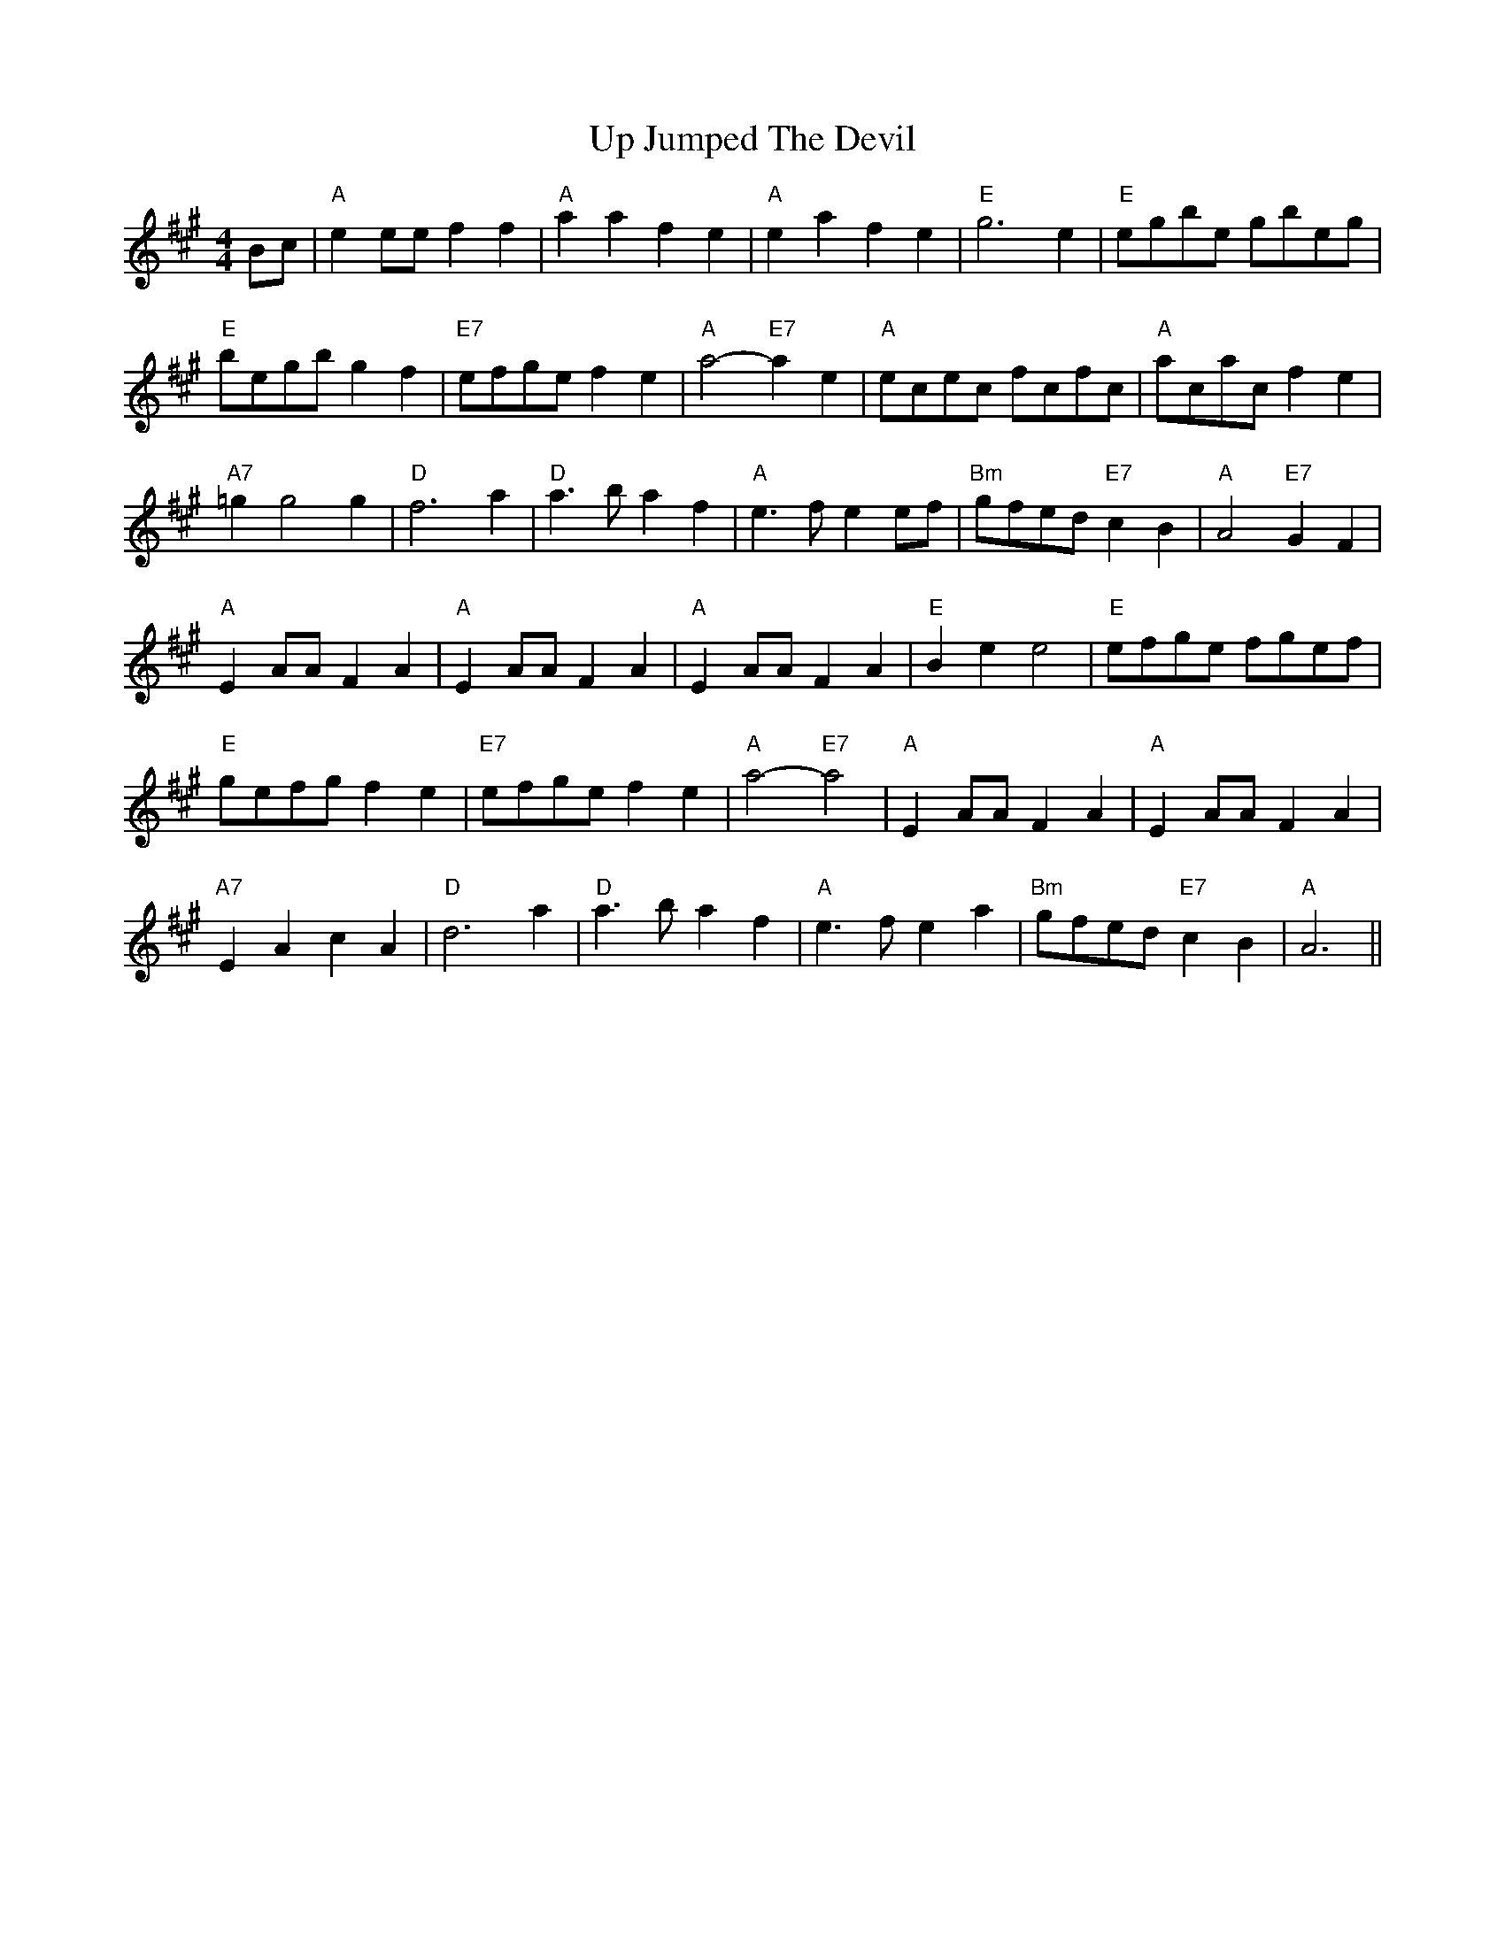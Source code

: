 
X: 1
T:Up Jumped The Devil
% Nottingham Music Database
S:Kevin Briggs, via EF
M:4/4
R:Reel
K:A
L:1/4
B/2c/2|"A"ee/2e/2 ff|"A"aa fe|"A"ea fe|"E"g3e|"E"e/2g/2b/2e/2 g/2b/2e/2g/2|
"E"b/2e/2g/2b/2 gf|"E7"e/2f/2g/2e/2 fe|"A"a2 -"E7"ae|\
"A"e/2c/2e/2c/2 f/2c/2f/2c/2|"A"a/2c/2a/2c/2 fe|
"A7"=gg2g|"D"f3a|"D"a3/2b/2 af|"A"e3/2f/2 ee/2f/2|"Bm"g/2f/2e/2d/2 "E7"cB|\
"A"A2 "E7"GF|
"A"EA/2A/2 FA|"A"EA/2A/2 FA|"A"EA/2A/2 FA|"E"Be e2|\
"E"e/2f/2g/2e/2 f/2g/2e/2f/2|
"E"g/2e/2f/2g/2 fe|"E7"e/2f/2g/2e/2 fe|"A"a2 -"E7"a2|"A"EA/2A/2 FA|\
"A"EA/2A/2 FA|
"A7"EA cA|"D"d3a|"D"a3/2b/2 af|"A"e3/2f/2 ea|"Bm"g/2f/2e/2d/2 "E7"cB\
|"A"A3||


X: 2
T:Wiltshire Tempest
% Nottingham Music Database
S:Kevin Briggs, via EF
M:4/4
R:Reel
K:D
L:1/4
A|"D"dA A/2B/2A|"D"fd d/2e/2d|"A7"eA Bc|"D"d/2c/2d/2e/2 "A7"fa|\
"D"dA "A/c+"A/2B/2A|
"Bm"fd d/2e/2d|"Em/g"eA "A7"Bc|"D"d2 "A7"df/2g/2|"D"af fd|\
"G"e/2d/2c/2B/2 "A7"Af/2g/2|
"D"af fd|"E7"e/2d/2c/2B/2 "A7"A/2B/2c/2A/2|"D"dA "A/c+"A/2B/2A|\
"Bm"fd d/2e/2d|"Em/g"eA "A7"Bc|
"D"d2 "A7"dA|"D"df af|"G"bg "D"a3/2f/2|"Em/g"gf "E7/g+"ed|\
"A7"c/2d/2e/2c/2 AB/2c/2|"D"df af|
"G"bg "D"a3/2f/2|"A7"ge cA|"D"d2 de/2f/2|"A7"ge cA|"D"df a3/2f/2|"A7"ge cA|
"D"d/2e/2f/2g/2 "A7"a3/2f/2|"D"df af|"G"bg "D"a3/2f/2|"A7"ge cA|"D"d2 d||


X: 3
T:Walking In My Sleep
% Nottingham Music Database
S:Old Time, via PR
M:4/4
L:1/4
R:Reel
K:G
"G"G,/2A,/2B,/2C/2 D/2G/2B/2d/2|"G"B2 -B/2d/2B/2A/2|"G"G2 [e2g2]|\
"D7"[d3f3]d/2B/2|
"D7"A/2G/2F/2A/2 D/2E/2D/2E/2|"C"c3/2d/2 cA|"G"B/2A/2G/2B/2 "D7"A/2G/2F/2A/2|\
"G"G3z::
"G"g/2b/2g/2e/2 d/2g/2e/2f/2|g/2f/2g/2b/2 g/2e/2g/2b/2|\
"G"g/2e/2d/2c/2 B/2A/2G/2D/2|"D7"FA3|
f/2ab/2 a3/2e/2|"D7"f/2e/2d/2f/2 e/2f/2e/2f/2|g/2e/2d/2c/2 B/2d/2A/2F/2|\
"G"[G4B4]:|


X: 4
T:Walter Bulliver
% Nottingham Music Database
S:Dave Martin, via EF
P:AB
M:4/4
L:1/4
R:Reel
K:G
P:A
B/2c/2|"G"d/2c/2B/2d/2 g3/2f/2|"Am"eA AA/2B/2|"D7"c/2B/2A/2c/2 f3/2e/2|\
"G"dB "D7"BB/2c/2|
"G"d/2c/2B/2d/2 g3/2f/2|"Am"eA AG|"D7"F/2G/2A/2B/2 c/2d/2e/2f/2|"G"gg g:|
R:Reel
K:D
P:B
f/2g/2|"D"af/2g/2 af/2g/2|"D"a/2g/2f "A"e2|"A7"eg fe|\
"D"d/2c/2d/2e/2 "A7"ff/2g/2|
"D"af/2g/2 af/2g/2|"D"a/2g/2f "A"e2|"A7"eg fe| [1"D"df "A7"d:|[2"D"df "D7"dB/2=c/2||

X: 5
T:The Waterloo Dance
% Nottingham Music Database
S:Thomas Hardy Collection via Yetties, via PR
M:2/4
L:1/4
R:Reel
K:D
A/4G/4|"D"F/2d/4B/4 "A"A/2f/4e/4|"Bm"d/2d/2 d/2c/4d/4|\
"Em"e/2e/2 "A7"d/4c/4
B/4\
c/4|"D"d/4c/4d/4e/4 "A7"f/2A/4G/4|"D"F/2d/4B/4 "A"A/2f/4e/4|\
"Bm"d/2d/2 d/2c/4d/4|"Em"e/2e/2 "A7"d/4c/4B/4c/4|"D"d/2f/2 d/2::
c/4d/4|"A"e/2d/4c/4 a/2a/4f/4|"A"e/2e/4c/4 A/2A/2|\
"E7"^G/4A/4B/4c/4 d/4B/4f/4e/4|"D"d "A"c/2c/4d/4|
"A"e/2c/4A/4 "D"a/2f/4d/4|"A"e/2e/4c/4 A/2A/2|\
"E7"^G/4A/4B/4c/4 d/4B/4A/4G/4|"A"A3/2::
f/4g/4|"D"a3/2f/2|
"G"b/2a/2 g/2f/2|"A7"e/2e/2 e/4-d/4e/4f/4|"D"d/2e/2 "A"f/2g/2|"D"a3/2f/2|
"G"b/2a/2 g/2f/2|"A7"e/2e/2 e/4d/4e/4f/4|"D"d3/2:|


X: 6
T:Ways Of The World
% Nottingham Music Database
S:Old Time, via PR
M:4/4
L:1/4
R:Reel
K:D
|c/4B/4|:"D"A/2B/2d/2e/2 f/2d/2f/2d/2|e/2d/2B/2d/2 AA-|A/2B/2d/2e/2 fa|\
"A7"e3/2f/2 eA-|
"D"A/2B/2d/2e/2 f/2d/2f/2d/2|"G"e/2d/2B/2d/2 "D"AA/2B/2|"D"AF "A7"E/2FE/2|\
D[DA] DA/2B/2::
"D"AF A3/2B/2|AF2A/2B/2|"D"AF "A7"E/2FE/2|"D"D3A/2B/2|AF A3/2B/2|AF2D/2E/2-|\
"A7"E/2F/2E/2D/2 E/2FE/2|"D"D[D A ]Dz:|


X: 7
T:Lord Wellington
% Nottingham Music Database
S:via PR
M:4/4
L:1/4
R:Reel
K:G
"G"GB/2G/2 D/2G/2B/2G/2|"Am"A/2^G/2A/2B/2 c/2d/2e/2c/2|\
"Am"A/2^G/2A/2B/2 c/2A/2A/2G/2|"D"F/2A/2D/2E/2 F/2G/2A/2F/2|
"G"GB/2G/2 D/2G/2B/2G/2|"Am"A/2^G/2A/2B/2 c/2d/2e/2f/2|\
"G"g/2e/2d/2B/2 "C"cB/2c/2|"D7"(3d/2c/2B/2c/2A/2 "G"B/2G/2G::
"G"gb/2g/2 d/2g/2b/2g/2|"G"g/2b/2a/2g/2 "D"f/2d/2d/2e/2|\
"D"fa/2f/2 d/2f/2a/2f/2|"Em"g/2b/2a/2g/2 "D"f/2d/2e/2f/2|
"G"g3/2b/2 "D"a3/2f/2|"G"g/2b/2a/2g/2 "D"f/2d/2d/2e/2|\
"G"g/2e/2d/2B/2 "C"cB/2c/2|"D7"(3d/2c/2B/2c/2A/2 "G"B/2G/2G:|


X: 8
T:Pany Corlan yr Wyn
% Nottingham Music Database
S:Eric
P:ABC
M:4/4
L:1/4
R:Reel
K:G
P:A
D|"G"GG/2A/2 BG|"Am"cA/2B/2 "D7"cA|"G"BG GB|"D7"dA FD|
"G"GG/2A/2 BG|"Am"cA/2B/2 "D7"cA|"G"BG "D7"F/2G/2A/2F/2|"G"GG G:|
P:B
d/2c/2|"G"Bd "Em"dc/2B/2|"Am"A/2B/2c/2d/2 "D7"cB/2A/2|"G"GB "Em"BA/2G/2|\
"D7"F/2G/2A/2B/2 AD|
"G"GG/2A/2 BG|"Am"cA/2B/2 "D7"cA|"G"BG "D7"F/2G/2A/2F/2|"G"GG G:|
P:C
d/2c/2|"G"Bd "Em"dc/2B/2|"Am"A/2B/2c/2d/2 "D7"cB/2A/2|"G"GB "Em"BA/2G/2|
"D7"F/2G/2A/2B/2 AD|"G"GG/2A/2 BG|"Am"cA/2B/2 "D7"cA|"G"BG GB|"D7"dA FD|
"G"GG/2A/2 BG|"Am"cA/2B/2 "D7"cA|"G"BG "D7"F/2G/2A/2F/2|"G"GG G:|


X: 9
T:Welsh Clog
% Nottingham Music Database
P:AB
S:Trad, via EF
M:4/4
L:1/4
R:Reel
K:G
P:A
D|"G"GG/2A/2 BG|"Am"cA/2B/2 "D7"cA|"G"BG GB|"D7"dA FD|
"G"GG/2A/2 "Em"BG|"Am"cc/2B/2 "D7"cA|"G"BG "D7"F/2G/2A/2F/2|"G"GG G:|
P:B
d/2c/2|"G"Bd dc/2B/2|"Am"A/2B/2c/2d/2 "D7"cB/2A/2|"G"GB BA/2G/2|\
"D7"F/2G/2A/2B/2 AD|
"G"GG/2A/2 "Em"BG|"Am"cc/2B/2 "D7"cA|"G"BG "D7"F/2G/2A/2F/2|"G"GG G:|


X: 10
T:Pnt ur y Bys
% Nottingham Music Database
S:Helen, via EF
M:4/4
L:1/4
R:Reel
K:G
d|:|||:"G"Bd dB|"C"ce ec|"G"Bd dB|"Am"e/2d/2c/2B/2 "D7"A2|"G"Bd dB|"C"ce ec|\
"Em"Bd "D7"Ad/2c/2|"G"BG G2:|
"G"GB dg|"C"ge/2f/2 g2|"G"G/2B/2d dB|"Am"cA "D7"A2|"G"GB dg|"C"ge/2f/2 g2|\
"G"B/2c/2d "D7"A/2B/2c|"G"BG G2:|


X: 11
T:Coleg y Br Fyrgol Abertawe
% Nottingham Music Database
S:Helen, via EF
M:4/4
L:1/4
R:Reel
K:G
B|"Em"eB "E7"B/2d/2c/2B/2|"Am"cA "D"A/2c/2B/2A/2|\
"G"B/2A/2G/2B/2 "D"A/2G/2F/2A/2|"Em"G/2F/2E/2G/2 "B7"FB|
"Em"eB "E7"B/2d/2c/2B/2|"Am"cA "D"A/2c/2B/2A/2|"G"B/2A/2G/2B/2 "D"A/2G/2F/2A/2\
|"Em"G"Am"E "Em"E:|
B|"Em"e/2f/2g/2f/2 ee|"B7""D"f/2g/2a/2g/2 ff|"Em"e/2f/2g/2f/2 ee|\
"Am"f/2e/2^d/2c/2 "B7"BB|
"Em"e/2f/2g/2f/2 ee|"B7""D"f/2g/2a/2g/2 ff|"Am"g/2f/2e/2g/2 "B7"f/2e/2^d/2f/2|\
"Em"e"Am"e "Em"e:|


X: 12
T:Llanover Reel
% Nottingham Music Database
S:Helen, via EF
M:4/4
L:1/4
R:Reel
K:G
"G"dd d/2c/2B/2A/2|"C"ee e/2d/2c/2B/2|"G"dd d/2c/2B/2A/2|\
"D"F/2G/2A/2B/2 c/2B/2A/2G/2|
"G"dd d/2c/2B/2A/2|"C"ee e/2d/2c/2B/2|"C"G/2e/2c/2G/2 "D"F/2c/2A/2F/2|"G"BG G2:|
"G"d/2B/2G/2B/2 dd|"C"e/2c/2G/2c/2 ee|"G"d/2B/2G/2B/2 dd|"D"c/2A/2F/2A/2 cc|
"G"d/2B/2G/2B/2 dd|"C"e/2c/2G/2c/2 ee|"C"G/2g/2f/2e/2 "D7"d/2c/2B/2A/2|"G"GB G2 :|


X: 13
T:The West End
% Nottingham Music Database
S:Kevin Briggs, via EF
P:AAB
M:4/4
L:1/4
R:Reel
K:D
P:A
A/2G/2|"D"F/2G/2A/2F/2 Dd|"A"c/2d/2e/2c/2 Ae/2f/2|"G"g/2f/2e/2d/2 "E7"Be/2d/2|\
"A7"cA AA/2G/2|
"D"F/2G/2A/2F/2 Dd|"A"c/2d/2e/2c/2 Ae/2f/2|"G"g/2f/2e/2d/2 "A7"B/2d/2c/2e/2|\
"D"dd d:|
P:B
f/2g/2|"D"a/2f/2d/2f/2 aa|"A"g/2e/2c/2e/2 gg|"Bm"f/2e/2d/2c/2 "E7"Be/2d/2|\
"A7"cA Af/2g/2|
"D"a/2f/2d/2f/2 aa|"A"g/2e/2c/2e/2 gg|"D"a/2f/2d/2f/2 "A7"g/2e/2c/2e/2|\
"D"df "A7"df/2g/2|
"D"a/2f/2d/2f/2 aa|"A"g/2e/2c/2e/2 gg|"Bm"f/2e/2d/2c/2 "E7"Be/2d/2|\
"A7"cA AA/2G/2|
"D"F/2G/2A/2F/2 Dd|"A"c/2d/2e/2c/2 Ae/2f/2|"G"g/2f/2e/2d/2 "A7"B/2d/2c/2e/2|\
"D"dd d||


X: 14
T:Western Country
% Nottingham Music Database
S:Old Time, via PR
M:4/4
L:1/4
R:Reel
K:D
d/2e/2|:"D"fd e/2d/2B|d/2B/2A FG|AA B/2d3/2|"A7"e/2fg/2 fe|
"D"f/2e/2d/2f/2 e/2d/2B|"D"d/2B/2A FF/2G/2|"A7"AA B/2c3/2|"D"d3/2e/2 d2::
"D"A/2B/2A/2G/2 F/2G/2A|"G"B3/2c/2 Bc/2B/2|"D"A/2B/2A/2G/2 F/2D/2F/2D/2|\
"A7"E3/2F/2 EF/2G/2|
"D"A/2B/2A/2G/2 F/2G/2A|"G"B3/2c/2 Bc/2B/2|"A7"A/2B/2c/2d/2 e/2g/2f/2e/2|\
"D"d/2B/2A/2F/2 D2:|


X: 15
T:West Fork Gals
% Nottingham Music Database
S:Old Time, via PR
M:4/4
L:1/4
R:Reel
K:D
d/2e/2|:"D"f3/2e/2 de/2f/2|"G"g/2f/2g Bf|"A7"e3/2d/2 cA|"D"d/2B/2A/2G/2 F/2E/2D\
|
f3/2e/2 de/2f/2|"G"gg B2|"A7"e3/2d/2 cA-|"A7"A/2B/2c/2A/2 d2::
"D"A3/2G/2 F3/2G/2|Ad F3/2F/2|"A7"G/2C/2F E[EA]|G/2C/2F E2|
e/2f/2e/2d/2 c/2A/2B/2c/2|"D"dA FA|"D"df "A7"e/2f/2G/2e/2|"D"f/2A/2c dz:|


X: 16
T:Westlands
% Nottingham Music Database
S:Pauline Wilson, via PR
M:4/4
L:1/4
R:Reel
K:D
"D"A2 A2|"A7"BA FA|"Bm"dd2e|"D"fa3|"G"g2 b2|"D"af/2de/2f|"E"e4|"A7"ag fe|
"D"A2 A2|"A7"BA FA|"Bm"d"A"d2e|"D"fa3|"G"g2 b2|"D"af de|"E"ff "A7"ee|\
"D"d4||
"G"Bd2d|"Gm"ed/2=fe/2d|"D"BA2F|A4|"Bm"Bf fB|"E7"fe/2de/2f|"A7"e4|AB =c^c|
"D"d2 A2|"A7"BA FA|"D7"dd2f|"Gm"ed3|"D"af dA|"G"Bd g2|"D"fd/2"A7"ed/2c|\
"D"d4||


X: 17
T:West's
% Nottingham Music Database
S:Kerrs, via EF
P:AB
M:4/4
L:1/4
R:Reel
K:D
P:A
(3A/2B/2c/2|"D"dF/2G/2 A/2F/2A/2F/2|"D"dF/2G/2 A/2F/2A/2F/2|\
"G"B/2A/2G/2F/2 Ee/2f/2|"Em"g/2f/2e/2d/2 "A7"c/2A/2B/2c/2|
"D"dF/2G/2 A/2F/2A/2F/2|"D"dF/2G/2 A/2F/2A/2F/2|"G"B/2A/2G/2F/2 "Em"Ee/2g/2|\
"A7"f/2d/2e/2c/2 "D"d:|
P:B
|:d/2e/2|"D"fd/2f/2 d/2f/2d/2f/2|"A7"ec/2e/2 c/2e/2c/2e/2|\
"D"fd/2f/2 d/2f/2d/2f/2|"Em"e/2d/2c/2B/2 "A"AB/2c/2|
"G"d/2B/2d/2B/2 "A"c/2A/2c/2A/2|"G/b"d/2B/2d/2B/2 "A/c+"c/2A/2c/2A/2|\
"D"a/2f/2g/2e/2 "A7"f/2d/2e/2c/2|"D"dd d:|


X: 18
T:What the Devil
% Nottingham Music Database
S:Kevin Briggs, via EF
P:AB
M:4/4
L:1/4
R:Reel
K:D
P:A
A/2G/2|"D"F/2G/2A/2B/2 Af|"D"F/2G/2A/2B/2 Af|"G"gf ed|"Em"e/2d/2c/2B/2 "A7"AG|
"D"F/2G/2A/2B/2 Af|"D"F/2G/2A/2B/2 Af|"G"g/2f/2e/2d/2 "A7"c/2A/2B/2c/2|"D"df d\
:|
R:Reel
K:A
P:B
c/2d/2|"A"ee aa|"A"c/2A/2c/2d/2 ee|"E7"Be "A"ce|"Bm"Be/2f/2 "E7"e/2d/2c/2d/2|
"A"ee aa|"A"c/2A/2c/2d/2 ee|"E7"eg/2f/2 e/2d/2c/2B/2|"A"Ac A:|


X: 19
T:Whinshields
% Nottingham Music Database
S:NPTB, via EF
M:4/4
L:1/4
R:Reel
K:G
d/2c/2|"G"BG GB|"D7"AD D(3D/2E/2F/2|"G"GG "D7"G/2A/2B/2c/2|"G"dB "G7"dg|\
"C"ec ce|
"G"dG GA/2B/2|"Am"cB "A7"AG|"D7"FA d/2e/2d/2c/2|"G"BG GB|"D7"AD D(3D/2E/2F/2|
"G"GG "D7"G/2A/2B/2c/2|"G"dB "G7"dg|"C"ec ce|"G"dG GA/2B/2|\
"Am"c/2B/2A/2G/2 "D7"Fd|"G"G2 "D7"Gd|
"G"g3/2a/2 "D7"g/2f/2e/2d/2|"G"BG GA/2B/2|"C"c/2B/2c/2d/2 c/2B/2A/2G/2|\
"Am"FA "D7"df|"G"g3/2a/2 "D7"g/2f/2e/2d/2|
"G"BG GB|"A7"AA B^c|"D7"d-d ef|"G"g3/2a/2 "D7"g/2f/2e/2d/2|\
"G"BG GA/2B/2|
"C"c/2B/2c/2d/2 c/2B/2A/2G/2|"D7"FA d/2e/2d/2c/2|"G"BG GB|"D"AD DB|\
"Am"c/2B/2A/2G/2 "D7"Fd|"G"G3||


X: 20
T:The White Cockade
% Nottingham Music Database
S:Kevin Briggs, via EF
P:AB
M:4/4
L:1/4
R:Reel
K:G
P:A
G/2A/2|"G"BB BA/2G/2|"G"BB Bg|"G"dB BA/2G/2|"Am"BA "D7"AG/2A/2|
"G"BB "D7"c/2B/2A/2G/2|"G"Bd "Em"gg/2a/2|"G"b/2a/2g/2f/2 "D"a/2g/2f/2e/2|\
"Em"dB "D7"B:|
P:B
B/2c/2|"G"dB gB/2c/2|"G"dd dB/2c/2|"G"dB gf/2g/2|"A7"aA "D7"AG/2A/2|
"G"BB "D7"c/2B/2A/2G/2|"G"Bd "Em"gg/2a/2|"G"b/2a/2g/2f/2 "D"a/2g/2f/2e/2|\
"Em"dB "D7"B:|


X: 21
T:The White Cockade
% Nottingham Music Database
S:Lesley Dolman, via EF
P:AB
M:4/4
L:1/4
R:Reel
K:G
P:A
G/2A/2|"G"BB/2d/2 c/2B/2A/2G/2|"G"BB BG/2A/2|"G"B/2A/2B/2d/2 c/2B/2A/2G/2|\
"Am"BA "D7"AG/2A/2|
"G"Bd c/2B/2A/2G/2|"G"Bd "Em"gg/2a/2|"G"b/2a/2g/2f/2 "C"e/2f/2g/2e/2|\
"G"dB B:|
P:B
B/2c/2|"G"dB gB/2c/2|"G"dd dB/2c/2|"G"dB gf/2g/2|"A7"aA "D7"AG/2A/2|
"G"Bd c/2B/2A/2G/2|"G"Bd "Em"gg/2a/2|"G"b/2a/2g/2f/2 "C"e/2f/2g/2e/2|\
"G"dB B:|


X: 22
T:The Wild Irishman
% Nottingham Music Database
S:via PR
M:4/4
L:1/4
R:Reel
K:D
F/2|:"A"e/2d/2c/2B/2 Ac/2A/2|e/2A/2c/2A/2 e-e/2f/2|"A"e/2d/2c/2B/2 "D"Ad/2e/2|\
"A"f/2a/2g/2e/2 "D"d/2c/2d/2f/2|
"A"e/2d/2c/2B/2 Ac/2A/2|"A"e/2A/2c/2A/2 ee/2f/2|"A"e/2d/2c/2B/2 "D"Ad/2e/2|\
"A7"f/2a/2g/2e/2 "D"d/2A/2F/2A/2|
"D"df/2d/2 A/2d/2f/2d/2|"A7"A(3c/2B/2A/2 e/2A/2c/2A/2|"D"df/2d/2 A/2d/2f/2g/2|\
"A7"(3a/2g/2f/2g/2e/2 "D"d/2A/2F/2A/2|
"D"df/2d/2 A/2d/2f/2d/2|"A7"A(3c/2B/2A/2 e/2A/2c/2A/2|"D"df/2d/2 A/2d/2f/2g/2|\
 [1(3a/2g/2f/2g/2e/2 "D"d/2c/2d/2f/2:|[2"A7"a/2g/2f/2e/2 "D"dz||


X: 23
T:Willaford
% Nottingham Music Database
S:Kevin Briggs, via EF
P:AB
M:4/4
L:1/4
R:Reel
K:D
P:A
F/2G/2|"D"AF/2A/2 -A/2F/2A|"G"BG/2B/2 -B/2G/2B|"D"AF/2A/2 -A/2F/2A|\
"Em"E/2F/2G/2A/2 "A7"G/2F/2E/2D/2|
"D"AF/2A/2 -A/2F/2A|"G"BG/2B/2 -B/2G/2B|"A7"A/2B/2c/2d/2 e/2f/2g/2e/2|"D"fd d\
:|
P:B
d/2e/2|"D"fd/2f/2 -f/2d/2f|"Em"g/2e/2a/2f/2 "A7"g/2f/2e/2d/2|\
"D"fd/2f/2 -f/2d/2f|"A7"ec/2e/2 -e/2c/2e|
"D"fd/2f/2 -f/2d/2f|"Em"g/2e/2a/2f/2 "A7"g/2f/2e/2d/2|\
"G"c/2B/2c/2d/2 "A7"e/2f/2g/2e/2|"D"fd d:|


X: 24
T:William Tell Overture
% Nottingham Music Database
S:Rossini arr Hugh Barwell, via PR
M:4/4
L:1/4
R:Reel
K:C
G/2G/2|"C"GG/2G/2 GG|cd eG/2G/2|GG/2G/2 ce|"G7"dB GG/2G/2|
"C"GG/2G/2 GG|cd ec/2e/2|"G7"g2 -g/2f/2e/2d/2|"C"ce c:|
e/2e/2|"Am"ee/2e/2 ee|ea ea|"Am"ea ed|cB Ae/2e/2|
"Am"ee/2e/2 ee|ea ea|"Am"ea "D7"g^f|"G"g3d|"G7"dd/2d/2 de|fd2f|
"C"ec2e|"G7"dG2d|"G7"dd/2d/2 de|fd2f|"C"ec2e|"G"dG GG
|:"C"GG/2G/2 GG|cd eG/2G/2|GG/2G/2 ce|"G7"dB GG/2G/2|
"C"GG/2G/2 GG|cd ec/2e/2|"G7"g2 -g/2f/2e/2d/2| [1"C"ce cG/2G/2:|
 [2"C"ce c2|||:"C"cc/2c/2 cc|"E"e3d|"F"cB cA|"C"G/2A/2G/2A/2 G/2A/2B/2c/2|
"Dm"F/2G/2F/2G/2 "G7"F/2G/2A/2B/2|"C"E/2F/2E/2F/2 E/2F/2G/2A/2|\
 [1"D7"D/2E/2D/2E/2 D/2E/2D/2E/2|"G7"DG/2G/2 GG:|
 [2"Dm"DE "G7"G/2F/2E/2D/2|"C"C3||
G/2G/2|"C"GG/2G/2 GG|cd eG/2G/2|
"C"GG/2G/2 GG|"C"ef gz|cd ez|"G7"EF Gz|z2"G7"B2|"C"c"G"B "C"c"G"B|
"C"c"G"B "C"c"G"B|"C"c2 zc/2c/2|"C"czcz|"C"c2 zz/2e/2|"C"e2 zz/2c/2|"C"c4||


X: 25
T:Wiltshire Six Hand Reel
% Nottingham Music Database
S:Trad, via EF
P:AB
M:4/4
L:1/4
R:Reel
K:D
P:A
d/2e/2|"D"fA "A7"de|"D"fA "A7"de|"D"f2 "G"g3/2f/2|"Em"fe e2|"A"eA cd|"A"eA cd|\
"A7"e2 f3/2e/2|"D"ed d:|
P:B
f/2g/2|"D"a/2d/2d/2d/2 d3/2d/2|"G"cB B2|"A7"g/2c/2c/2c/2 c3/2c/2|"D"BA A2|\
"D""Bm"a/2d/2d/2d/2 d3/2d/2|"G""Em"cB B2|"Em"Be "A7"Bc|"D"d2 d:|


X: 26
T:Winhams
% Nottingham Music Database
S:NPTB, via EF
P:AB
M:4/4
L:1/4
R:Reel
K:G
P:A
D|"G"G/2A/2B/2A/2 GD|"C"EG "G"DG|"C"EG "G"DG|"A7""C"BA "D7""D"AB/2A/2|
"G""Em"G/2A/2B/2A/2 GD|"C"EG "G"DG|"C"EG "D7"Dd|"G"BG G:|
P:B
(3d/2e/2f/2|"G"gG Bg|"Am"fA "Am7"ce|"D"dD FA|"C"c/2B/2A/2B/2 "D7"c/2d/2e/2f/2|
"G"gG Bg|"Am"fA "Am7"ce|"D7"dD Fd|"G"BG G:|


X: 27
T:Winster Galop
% Nottingham Music Database
S:Eric Foxley
P:AB
M:4/4
L:1/4
R:Reel
K:G
P:A
d|"G"GB/2B/2 GB|"G"GB d2|"Am"A3/2c/2 "D7"BA|"G"GB "G7"d2|"C"ce fe|"G"dB "Em"d2\
|"Am"A3/2c/2 "D7"BA|"G"G2 G:|
P:B
d|"G"gf ed|"G"gf ed|"G"gf ed|"Am"cB A2|"D"fe d2|"D"fe d2|"D7"d2 A3/2c/2|\
"G"BG G:|


X: 28
T:Captain Lachlan MacPhail
% Nottingham Music Database
P:AABBCCDD
S:Unleashed, via EF
M:4/4
L:1/4
R:Reel
K:A
P:A
"F#m"A3/2c/2 ee|"D"f/2a/2a/2e/2 f/2e/2e/2c/2|"F#m"A3/2c/2 ee/2f/2|\
"E"e/2c/2B/2A/2 B3/2e/2|
"F#m"A3/2c/2 ee|"C#m"f/2a/2a/2e/2 f/2e/2e/2c/2|"Bm"A3/2B/2 "A/c+"c/2e/2f/2c/2|\
"D"B/2A/2A/2B/2 "E"Ae:|
P:B
"A"a3/2e/2 f/2e/2c/2A/2|"A"c/2A/2A/2c/2 "E"c/2e/2e/2f/2|\
"A"a3/2e/2 f/2e/2c/2A/2|"A"A/2f/2e/2c/2 "E"B3/2e/2|
"F#m"a3/2e/2 f/2e/2c/2A/2|"A"c/2A/2A/2c/2 c/2"E"e/2e/2f/2|\
"Bm"A3/2B/2 "A/c+"c/2e/2f/2c/2|"D"B/2A/2A/2B/2 "E"Ae:|
P:C
"F#m"c3/2B/2 AA/2c/2|"D"ee/2f/2 a/2e/2f/2e/2|"F#m"cc/2B/2 AA/2f/2|\
"E"e/2c/2B/2A/2 B2|
"F#m"c3/2B/2 AA/2c/2|"C#m"ee/2f/2 a/2e/2f/2e/2|"Bm"A3/2B/2 "A/c+"c/2e/2f/2c/2|\
"D"B/2A/2A/2B/2 "E"Ae:|
P:D
"A"a3/2e/2 f/2e/2e/2f/2|"A"c/2A/2c/2e/2 "E"f/2a/2a/2e/2|\
"A"a3/2e/2 "E"f/2e/2e/2f/2|"A"e/2c/2B/2A/2 "E"Be|
"F#m"a3/2e/2 f/2e/2e/2f/2|"A"c/2A/2c/2e/2 "E"f/2a/2a/2e/2|\
"Bm"A3/2B/2 "A/c+"c/2e/2f/2c/2|"D"B/2A/2A/2B/2 "E"Ae:|


X: 29
T:Wollaton Park
% Nottingham Music Database
S:Peeping Tom, via EF
M:4/4
R:Reel
K:D
L:1/4
"D"F2 "A7"(3G/2A/2G/2F/2G/2|"D"A"G"d -dB|"D"AF/2A/2 "A7"G/2F/2E/2G/2|\
"D"F"A7"A -AF|"D"DE/2F/2 "A7"G/2F/2E/2D/2|"D"F"G"d -dB:|
"G"DE/2F/2 "A"G/2A/2B/2c/2||"D"d2 "A"ed/2c/2|"G"Bd -dB|"D"Ad dc/2d/2|
"E7"e/2d/2c/2B/2 "A7"A/2B/2c/2A/2|"D"dA "C"e2|"D"f/2e/2d/2c/2 "G"B2:|
"D"D2 D||


X: 30
T:Woodland Revels
% Nottingham Music Database
S:via PR
M:4/4
L:1/4
R:Reel
K:Em
"Em"E3/2c/2 "B7"B2|"Em"EG/2c/2 "B7"B2|"C"cc ec|"G"B3/2c/2 "B7"B/2A/2G/2F/2|\
"Em"E3/2c/2 "B7"B2|
"Em"EG/2c/2 "B7"B2|"A7"AA B^c|"D7"d2 d2|"Em"E3/2c/2 "B7"B2|"Em"EG/2c/2 "B7"B2|\
"C"cc ec|
"G"B3B|"C"cc "G"B3/2B/2|"C"cc "G"B2|"B7"BB/2c/2 B/2A/2G/2F/2|"Em"E2 "D7"D2||
"G"GB/2e/2 d2|G/2B/2d/2e/2 d2|"G"GB "Em"cB|"Am"Ae e2|"Am"A3/2B/2 c3/2B/2|\
"Am"A3/2B/2 c3/2B/2|
"Am"Ac "D7"BA|"G"Ge "D7"d2|"G"GB/2e/2 d2|G/2B/2d/2e/2 d2|"G"GB "Em"cB|\
"Am"Ae e2|
"C"ec ec|"G"dB d3/2d/2|"Am"d/2c/2B/2A/2 "D7"G/2F/2G/2A/2|"G"Bd "C"gf/2e/2||
"G"d2 d^c/2d/2|"G7"ed BG|"C"E/2G_E/2 "Cm"GA|"G"B2 "D7"Bc|"G"d2 d^c/2d/2|
"Em"ed BG|"A7"E/2AE/2 AB|"D7"AF ED|"G"d2 d^c/2d/2|"G7"ed BG|
"C"E/2G_E/2 "Cm"GA|"G"B3d|"C"e3/2e/2 fe|"G"dB2d|"Am7"e2 "D7"f2|"G"g4||


X: 31
T:Workshop Reel
% Nottingham Music Database
S:Hugh Barwell, via PR
M:4/4
L:1/4
R:Reel
K:D
de |:"D"f3/2d/2 Ad|"G"BG2B|"E7"e3/2d/2 cB|"A"A3^A|"G"B2 dB|"D"AF2d|\
 [1"E7"e3/2d/2 cB|"A7"A2 de:|
 [2"A7"czez|"D"dz"E7"cd|||:"A"ee "Ed"e/2d/2c|"Bm"df "G#7"f/2e/2^d|\
"C#m"e2 c2|
"F#7"^A3c|"Bm"d2 "E7"e3/2d/2|"A"c2 d3/2c/2| [1"B7"B3/2A/2 ^GA|"E7"B3c/2d/2:|
 [2"E7"B3/2A/2 B^G|"A"A3"A7"f/2g/2|||:"D"a3/2f/2 da|"A7"ge2g|"Bm"f3/2e/2 df|
"F#m"ec2c|"G"B2 b2|"D"a3/2f/2 df| [1"A"ea "E7"^gb|"A"a3"A7"f/2g/2:|[2"A7"eg fe|"D"d2 ||


X: 32
T:Year End Two-Step
% Nottingham Music Database
S:Ralph Page, via PR
M:4/4
L:1/4
R:Reel
K:G
GB |"G"d3/2e/2 d^c|dB GB|"G"d3/2e/2 d^c|d2 AB|"Am"c3/2d/2 cB|
"D"cA FA|"G"d3/2e/2 d^c|d2 GB|"G"d3/2e/2 d^c|dB GB|"C"c3/2B/2 ce|
g2 fe|"G"d3/2^c/2 de|"Em"dB GA|"Am"B3/2c/2 "D7"BA|"G"Gd ed||
"G"g2 g3/2f/2|gd BG|"D"F2 -F2|Fd ed|"D"f2 f3/2e/2|"D"fe "D7"cA|"G"G2 -G2|\
"G"Gd "D7"ed|
"G"g2 g3/2f/2|gd BG|"C"c2 e2|"Gd"g2 fe|"G"d2 "Em"d3/2e/2|\
"Am"fd "D7"ef|"G"g2 -g2|g2 ||


X: 33
T:The Yeti
% Nottingham Music Database
S:Kevin Briggs, via EF
P:ABB
M:4/4
L:1/4
R:Reel
K:A
P:A
c/2d/2|"A"ee/2f/2 "E7/b"e/2d/2c/2B/2|"A/c+"AA E3/2E/2|"D"FF AA|\
"A"FE -"E7"Ec/2d/2|"A"ee/2f/2 e/2d/2c/2B/2|
"A"AA AA/2B/2|"Bm"c3/2B/2 cd|"Bm"cB -"E7"Bc/2d/2|"A"ee/2f/2 e/2d/2c/2B/2|\
"A"AA E3/2E/2|
"D"FF AA|"A"FE2E|"D"FF AB|"A"ce -"F#m"ec|"Bm"B3/2"E7"d/2 cB|"A"A2 A||
P:B
G/2A/2|"Bm"BB/2c/2 B/2A/2G/2A/2|"E7"Bc de/2d/2|"A"cB cd|\
"A"ef/2e/2 d/2c/2B/2A/2|
"Bm"BB/2c/2 B/2A/2G/2A/2|"E7"Bc dc/2d/2|"A"ec "E7"B/2d/2c/2B/2|"A"AA A:|


X: 34
T:Zeak Waltz
% Nottingham Music Database
S:via PR
M:4/4
L:1/4
R:Reel
K:D
A|"D"d/2c/2d/2e/2 df/2e/2|d/2c/2d/2e/2 de/2f/2|"G"g/2f/2e/2d/2 c/2d/2e/2d/2|\
"A7"c/2B/2A/2^G/2 AA|
"D"d/2c/2d/2e/2 df/2e/2|"D"d/2c/2d/2e/2 de/2f/2|\
"G"g/2f/2e/2d/2 "A7"c/2d/2e/2c/2|"D"dd d::
f|"G"ge e/2g/2e/2g/2|"D"fd d/2f/2d/2f/2|"E7"e/2f/2e/2d/2 c/2B/2A/2^G/2|\
"A"AA Ae/2f/2|
"G"ge e/2g/2e/2g/2|"D"fd d/2f/2d/2f/2|"E7"e/2f/2e/2d/2 "A7"c/2d/2e/2c/2|\
"D"dd d:|


